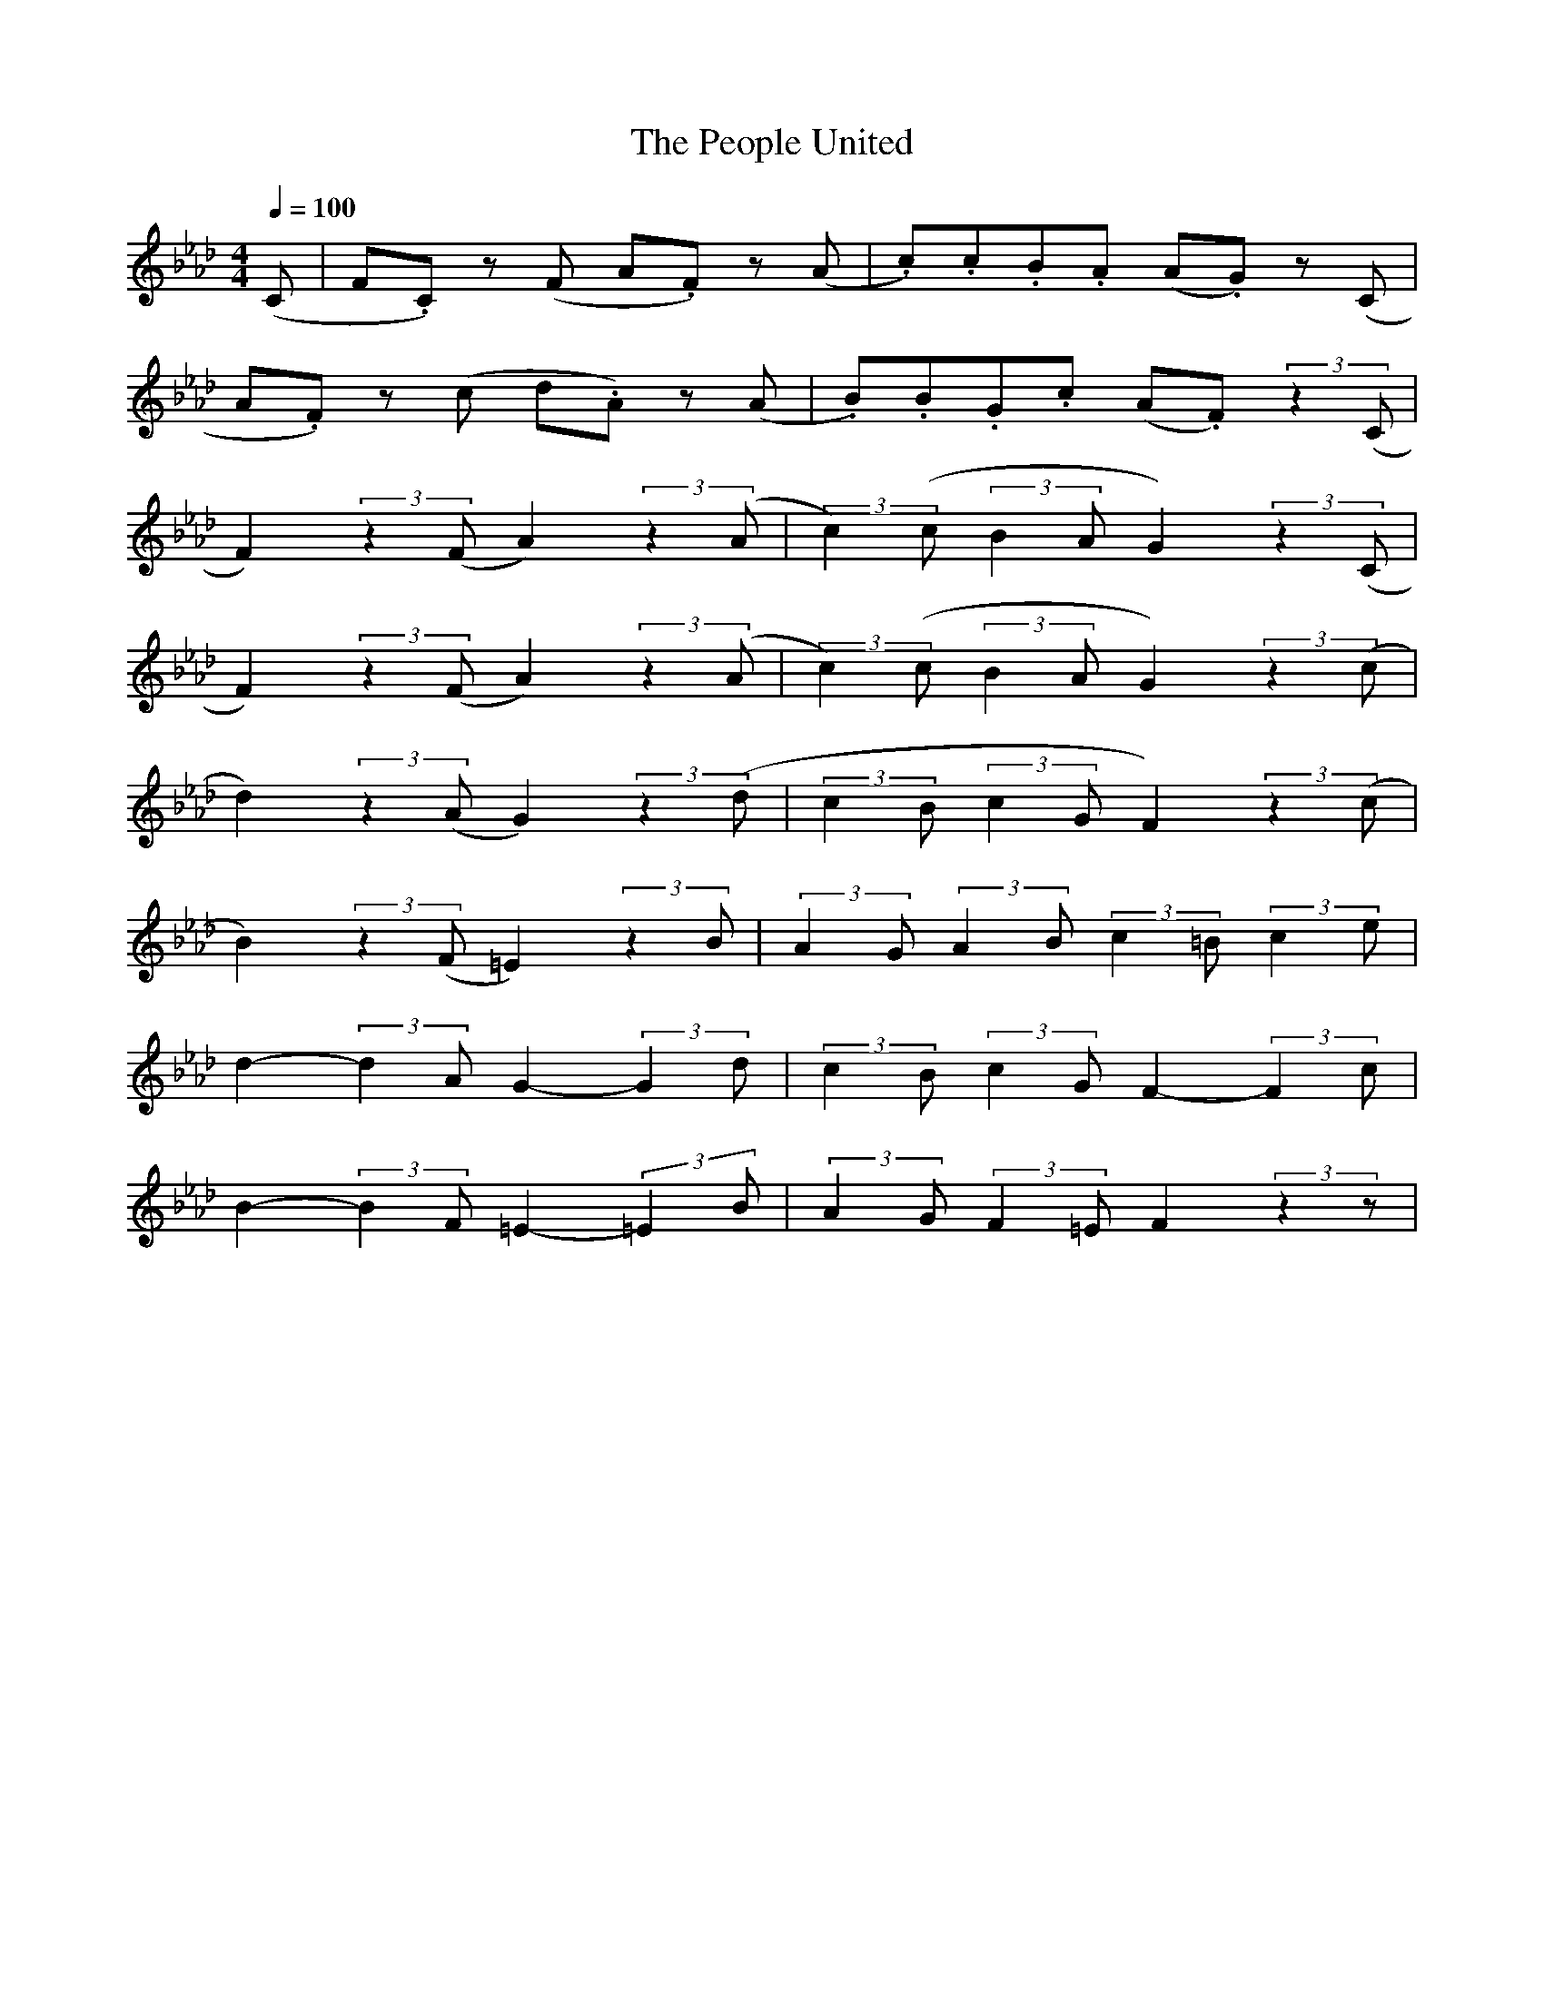 X:1
T:The People United
N:Transposed
M:4/4
Q:1/4=100
L:1/8
K:Ab
(C|F.C) z (F A.F) z (A|.c).c.B.A (A.G) z (C|
A.F) z (c d.A) z (A|.B).B.G.c (A.F) (3:2:2 z2(C|
F2) (3:2:2 z2(F A2) (3:2:2 z2(A|(3:2:2 c2)(c (3:2:2 B2A G2) (3:2:2 z2(C|
F2) (3:2:2 z2(F A2) (3:2:2 z2(A|(3:2:2 c2)(c (3:2:2 B2A G2) (3:2:2 z2(c|
d2) (3:2:2 z2(A G2) (3:2:2 z2(d|(3:2:2 c2B (3:2:2 c2G F2) (3:2:2 z2(c| 
B2) (3:2:2 z2(F =E2) (3:2:2 z2B|(3:2:2 A2G (3:2:2 A2B (3:2:2 c2=B (3:2:2 c2e|
d2- (3:2:2 d2 A  G2- (3:2:2 G2 d|(3:2:2 c2 B (3:2:2 c2 G F2- (3:2:2 F2 c|
B2- (3:2:2 B2 F =E2- (3:2:2 =E2 B|(3:2:2 A2 G (3:2:2 F2 =E F2 (3:2:2 z2 z|

X:2
T:The People United
N:Original
Q:1/4=100
M:4/4
L:1/8
K:F
(A,|D.A,) z (D F.D) z (F|.A).A.G.F (F.E) z (A,|
F.D) z (A B.F) z (F|.G).G.E.A (F.D) (3:2:2 z2(A,|
D2) (3:2:2 z2(D F2) (3:2:2 z2(F|(3:2:2 A2)(A (3:2:2 G2F E2) (3:2:2 z2(A,|
D2) (3:2:2 z2(D F2) (3:2:2 z2(F|(3:2:2 A2)(A (3:2:2 G2F E2) (3:2:2 z2(A|
B2) (3:2:2 z2(F E2) (3:2:2 z2(B|(3:2:2 A2G (3:2:2 A2E D2) (3:2:2 z2(A| 
G2) (3:2:2 z2(D ^C2) (3:2:2 z2G|(3:2:2 F2E (3:2:2 F2G (3:2:2 A2^G (3:2:2 A2c|
B2- (3:2:2 B2 F  E2- (3:2:2 E2 B|(3:2:2 A2 G (3:2:2 A2 E D2- (3:2:2 D2 A|
G2- (3:2:2 G2 D ^C2- (3:2:2 ^C2 G|(3:2:2 F2 E (3:2:2 D2 ^C D2 (3:2:2 z2 z|